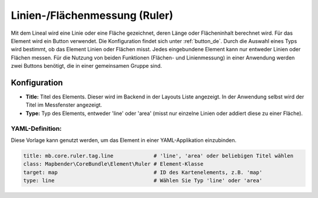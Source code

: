 .. _ruler_de:

Linien-/Flächenmessung (Ruler)
******************************

Mit dem Lineal wird eine Linie oder eine Fläche gezeichnet, deren Länge oder Flächeninhalt berechnet wird. Für das Element wird ein Button verwendet. Die Konfiguration findet sich unter :ref:`button_de`.
Durch die Auswahl eines Typs wird bestimmt, ob das Element Linien oder Flächen misst. Jedes eingebundene Element kann nur entweder Linien oder Flächen messen. Für die Nutzung von beiden Funktionen (Flächen- und Linienmessung) in einer Anwendung werden zwei Buttons benötigt, die in einer gemeinsamen Gruppe sind.

.. image:: ../../../figures/de/ruler.png
     :scale: 80

Konfiguration
=============

.. image:: ../../../figures/de/ruler_configuration.png
     :scale: 80

* **Title:** Titel des Elements. Dieser wird im Backend in der Layouts Liste angezeigt. In der Anwendung selbst wird der Titel im Messfenster angezeigt.
* **Type:** Typ des Elements, entweder 'line' oder 'area' (misst nur einzelne Linien oder addiert diese zu einer Fläche).

YAML-Definition:
----------------

Diese Vorlage kann genutzt werden, um das Element in einer YAML-Applikation einzubinden.

.. code-block:: yaml

   title: mb.core.ruler.tag.line             # 'line', 'area' oder beliebigen Titel wählen
   class: Mapbender\CoreBundle\Element\Ruler # Element-Klasse
   target: map                               # ID des Kartenelements, z.B. 'map'
   type: line                                # Wählen Sie Typ 'line' oder 'area'

